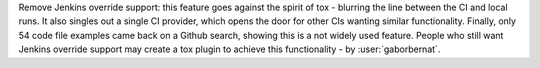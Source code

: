 Remove Jenkins override support: this feature goes against the spirit of tox - blurring the line between the CI and
local runs. It also singles out a single CI provider, which opens the door for other CIs wanting similar functionality.
Finally, only 54 code file examples came back on a Github search, showing this is a not widely used feature. People who
still want Jenkins override support may create a tox plugin to achieve this functionality - by :user:`gaborbernat`.
